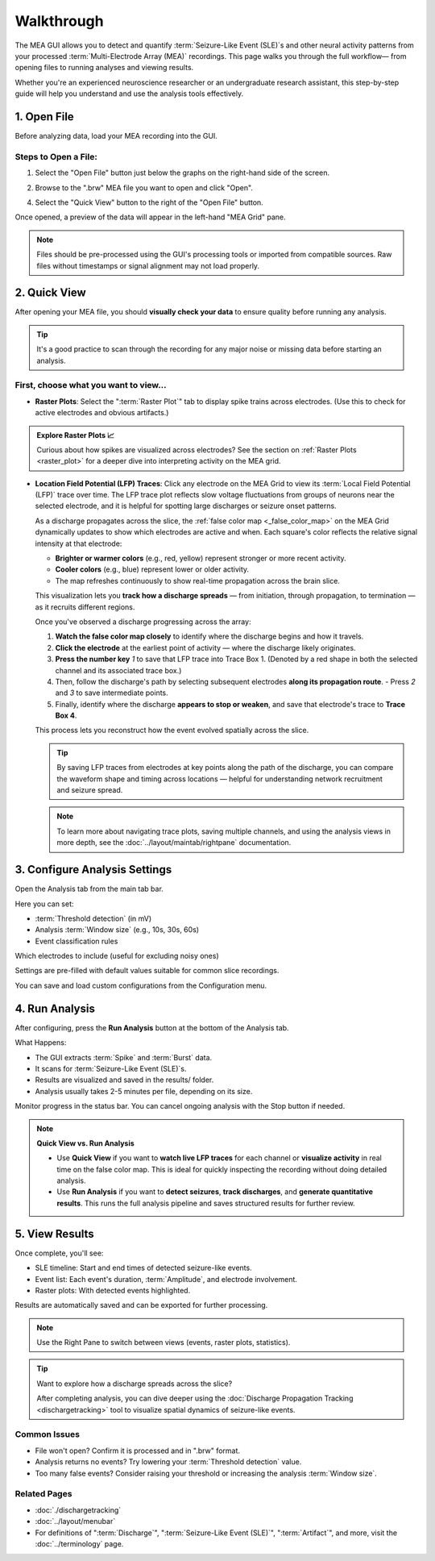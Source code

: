 .. _walkthrough:

===========
Walkthrough
===========

The MEA GUI allows you to detect and quantify :term:`Seizure-Like Event (SLE)`s and other neural activity patterns from your processed :term:`Multi-Electrode Array (MEA)` recordings. This page walks you through the full workflow— from opening files to running analyses and viewing results.

Whether you're an experienced neuroscience researcher or an undergraduate research assistant, this step-by-step guide will help you understand and use the analysis tools effectively.


1. Open File
------------

Before analyzing data, load your MEA recording into the GUI.

Steps to Open a File:
~~~~~~~~~~~~~~~~~~~~~

1. Select the "Open File" button just below the graphs on the right-hand side of the screen. 

.. image:: ../../_static/gui-walkthrough-opening-file.1.png
  :alt: "Open File" button selection
  :align: center
  :width: 600px

2. Browse to the ".brw" MEA file you want to open and click "Open".

.. image:: ../../_static/gui-walkthrough-opening-file.2.png
  :alt: "Open" button selection
  :align: center
  :width: 600px

4. Select the "Quick View" button to the right of the "Open File" button.

.. image:: ../../_static/gui-walkthrough-quick-view.png
  :alt: "Quick View" button selection
  :align: center
  :width: 600px

Once opened, a preview of the data will appear in the left-hand "MEA Grid" pane.

.. note::
  Files should be pre-processed using the GUI's processing tools or imported from compatible sources. Raw files without timestamps or signal alignment may not load properly.



2. Quick View
-------------

After opening your MEA file, you should **visually check your data** to ensure quality before running any analysis.

.. tip::
   It's a good practice to scan through the recording for any major noise or missing data before starting an analysis.

First, choose what you want to view...
~~~~~~~~~~~~~~~~~~~~~~~~~~~~~~~~~~~~~~

- **Raster Plots**: Select the ":term:`Raster Plot`" tab to display spike trains across electrodes.  
  (Use this to check for active electrodes and obvious artifacts.)

.. image:: ../../_static/gui-walkthrough-raster-plot.png
  :alt: "Raster Plot" tab selection
  :align: center
  :width: 600px

.. admonition:: Explore Raster Plots 📈

  Curious about how spikes are visualized across electrodes?  
  See the section on :ref:`Raster Plots <raster_plot>` for a deeper dive into interpreting activity on the MEA grid.

- **Location Field Potential (LFP) Traces**: Click any electrode on the MEA Grid to view its :term:`Local Field Potential (LFP)` trace over time. The LFP trace plot reflects slow voltage fluctuations from groups of neurons near the selected electrode, and it is helpful for spotting large discharges or seizure onset patterns.
  
  As a discharge propagates across the slice, the :ref:`false color map <_false_color_map>` on the MEA Grid dynamically updates to show which electrodes are active and when. Each square's color reflects the relative signal intensity at that electrode:
  
  - **Brighter or warmer colors** (e.g., red, yellow) represent stronger or more recent activity.
  - **Cooler colors** (e.g., blue) represent lower or older activity.
  - The map refreshes continuously to show real-time propagation across the brain slice.
  
  This visualization lets you **track how a discharge spreads** — from initiation, through propagation, to termination — as it recruits different regions.

  Once you've observed a discharge progressing across the array:
  
  1. **Watch the false color map closely** to identify where the discharge begins and how it travels.
  2. **Click the electrode** at the earliest point of activity — where the discharge likely originates.
  3. **Press the number key** `1` to save that LFP trace into Trace Box 1. (Denoted by a red shape in both the selected channel and its associated trace box.)
  4. Then, follow the discharge's path by selecting subsequent electrodes **along its propagation route**.
     - Press `2` and `3` to save intermediate points.
  5. Finally, identify where the discharge **appears to stop or weaken**, and save that electrode's trace to **Trace Box 4**.

  This process lets you reconstruct how the event evolved spatially across the slice.

  .. tip::
    By saving LFP traces from electrodes at key points along the path of the discharge, you can compare the waveform shape and timing across locations — helpful for understanding network recruitment and seizure spread.

  .. note::
    To learn more about navigating trace plots, saving multiple channels, and using the analysis views in more depth, see the :doc:`../layout/maintab/rightpane` documentation.



3. Configure Analysis Settings
------------------------------

Open the Analysis tab from the main tab bar.

Here you can set:

- :term:`Threshold detection` (in mV)

- Analysis :term:`Window size` (e.g., 10s, 30s, 60s)

- Event classification rules

Which electrodes to include (useful for excluding noisy ones)

Settings are pre-filled with default values suitable for common slice recordings.

.. note::
You can save and load custom configurations from the Configuration menu.



4. Run Analysis
---------------

After configuring, press the **Run Analysis** button at the bottom of the Analysis tab.

.. image:: ../../_static/gui-walkthrough-run-analysis.png
  :alt: "Run Analysis" button selection
  :align: center
  :width: 600px

What Happens:

- The GUI extracts :term:`Spike` and :term:`Burst` data.

- It scans for :term:`Seizure-Like Event (SLE)`s.

- Results are visualized and saved in the results/ folder.

- Analysis usually takes 2-5 minutes per file, depending on its size.

.. tip::
Monitor progress in the status bar. You can cancel ongoing analysis with the Stop button if needed.

.. note::
  **Quick View vs. Run Analysis**

  - Use **Quick View** if you want to **watch live LFP traces** for each channel or **visualize activity** in real time on the false color map. This is ideal for quickly inspecting the recording without doing detailed analysis.

  - Use **Run Analysis** if you want to **detect seizures**, **track discharges**, and **generate quantitative results**. This runs the full analysis pipeline and saves structured results for further review.



5. View Results
---------------

Once complete, you'll see:

* SLE timeline: Start and end times of detected seizure-like events.

* Event list: Each event's duration, :term:`Amplitude`, and electrode involvement.

* Raster plots: With detected events highlighted.

Results are automatically saved and can be exported for further processing.

.. note::
  Use the Right Pane to switch between views (events, raster plots, statistics).

.. tip::
  Want to explore how a discharge spreads across the slice?

  After completing analysis, you can dive deeper using the :doc:`Discharge Propagation Tracking <dischargetracking>` tool to visualize spatial dynamics of seizure-like events.


Common Issues
~~~~~~~~~~~~~

* File won't open? Confirm it is processed and in ".brw" format.

* Analysis returns no events? Try lowering your :term:`Threshold detection` value.

* Too many false events? Consider raising your threshold or increasing the analysis :term:`Window size`.


Related Pages
~~~~~~~~~~~~~

- :doc:`./dischargetracking`

- :doc:`../layout/menubar`

- For definitions of ":term:`Discharge`", ":term:`Seizure-Like Event (SLE)`", ":term:`Artifact`", and more, visit the :doc:`../terminology` page.
